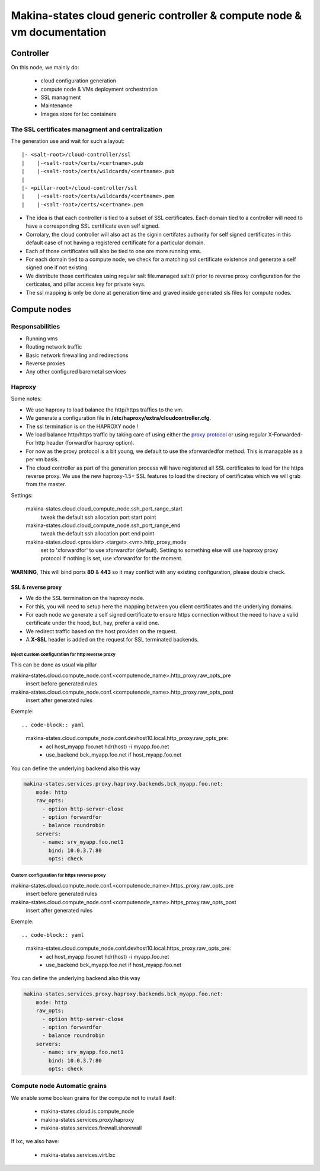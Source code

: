 Makina-states cloud generic controller & compute node  & vm documentation
=================================================================================

Controller
~~~~~~~~~~~~
On this node, we mainly do:

    - cloud configuration generation
    - compute node & VMs deployment orchestration
    - SSL managment
    - Maintenance
    - Images store for lxc containers

The SSL certificates managment and centralization
------------------------------------------------------
The generation use and wait for such a layout::

  |- <salt-root>/cloud-controller/ssl
  |    |-<salt-root>/certs/<certname>.pub
  |    |-<salt-root>/certs/wildcards/<certname>.pub
  |
  |- <pillar-root>/cloud-controller/ssl
  |    |-<salt-root>/certs/wildcards/<certname>.pem
  |    |-<salt-root>/certs/<certname>.pem

- The idea is that each controller is tied to a subset of SSL certificates.
  Each domain tied to a controller will need to have a corresponding SSL
  certificate even self signed.
- Corrolary, the cloud controller will also act as the signin certifates authority
  for self signed certificates in this default case of not having a registered
  certificate for a particular domain.
- Each of those certificates will also be tied to one ore more running vms.
- For each domain tied to a compute node, we check for a matching ssl certificate
  existence and generate a self signed one if not existing.
- We distribute those certificates using regular salt file.managed salt://
  prior to reverse proxy configuration for the certicates, and pillar access key
  for private keys.
- The ssl mapping is only be done at generation time and graved inside
  generated sls files for compute nodes.

Compute nodes
~~~~~~~~~~~~~
Responsabilities
-----------------
- Running vms
- Routing network traffic
- Basic network firewalling and redirections
- Reverse proxies
- Any other configured baremetal services

Haproxy
-------
Some notes:

- We use haproxy to load balance the http/https traffics to the vm.
- We generate a configuration file in **/etc/haproxy/extra/cloudcontroller.cfg**.
- The ssl termination is on the HAPROXY node !
- We load balance http/https traffic by taking care of using either the
  `proxy protocol <http://haproxy.1wt.eu/download/1.5/doc/proxy-protocol.txt>`_
  or using regular X-Forwarded-For http header (forwardfor haproxy option).
- For now as the proxy protocol is a bit young, we default to use the
  xforwardedfor method. This is managable as a per vm basis.
- The cloud controller as part of the generation process will have registered
  all SSL certificates to load for the https reverse proxy. We use the new
  haproxy-1.5+ SSL features to load the directory of certificates which we will
  grab from the master.

Settings:

    makina-states.cloud.cloud_compute_node.ssh_port_range_start
        tweak the default ssh allocation port start point
    makina-states.cloud.cloud_compute_node.ssh_port_range_end
        tweak the default ssh allocation port end point

    makina-states.cloud.<provider>.<target>.<vm>.http_proxy_mode
        set to 'xforwardfor' to use xforwardfor (default).
        Setting to something else will use haproxy proxy protocol
        If nothing is set, use xforwardfor for the moment.

**WARNING**, This will bind ports **80** & **443** so it may conflict with any
existing configuration, please double check.

SSL & reverse proxy
+++++++++++++++++++
- We do the SSL termination on the haproxy node.
- For this, you will need to setup here the mapping between
  you client certificates and the underlying domains.
- For each node we generate a self signed certificate to ensure
  https connection without the need to have a valid certificate
  under the hood, but, hay, prefer a valid one.
- We redirect traffic based on the host providen on the request.
- A **X-SSL** header is added on the request for SSL terminated backends.

Inject custom configuration for http reverse proxy
***************************************************
This can be done as usual via pillar

makina-states.cloud.compute_node.conf.<computenode_name>.http_proxy.raw_opts_pre
    insert before generated rules
makina-states.cloud.compute_node.conf.<computenode_name>.http_proxy.raw_opts_post
    insert after generated rules

Exemple::

.. code-block:: yaml

    makina-states.cloud.compute_node.conf.devhost10.local.http_proxy.raw_opts_pre:
      - acl host_myapp.foo.net hdr(host) -i myapp.foo.net
      - use_backend bck_myapp.foo.net if host_myapp.foo.net

You can define the underlying backend also this way

.. code-block:: yaml

    makina-states.services.proxy.haproxy.backends.bck_myapp.foo.net:
        mode: http
        raw_opts:
          - option http-server-close
          - option forwardfor
          - balance roundrobin
        servers:
          - name: srv_myapp.foo.net1
            bind: 10.0.3.7:80
            opts: check

Custom configuration for https reverse proxy
***************************************************
makina-states.cloud.compute_node.conf.<computenode_name>.https_proxy.raw_opts_pre
    insert before generated rules
makina-states.cloud.compute_node.conf.<computenode_name>.https_proxy.raw_opts_post
    insert after generated rules

Exemple::

.. code-block:: yaml

    makina-states.cloud.compute_node.conf.devhost10.local.https_proxy.raw_opts_pre:
      - acl host_myapp.foo.net hdr(host) -i myapp.foo.net
      - use_backend bck_myapp.foo.net if host_myapp.foo.net

You can define the underlying backend also this way

.. code-block:: yaml

    makina-states.services.proxy.haproxy.backends.bck_myapp.foo.net:
        mode: http
        raw_opts:
          - option http-server-close
          - option forwardfor
          - balance roundrobin
        servers:
          - name: srv_myapp.foo.net1
            bind: 10.0.3.7:80
            opts: check


Compute node Automatic grains
--------------------------------
We enable some boolean grains for the compute not to install itself:

    - makina-states.cloud.is.compute_node
    - makina-states.services.proxy.haproxy
    - makina-states.services.firewall.shorewall

If lxc, we also have:

    - makina-states.services.virt.lxc



